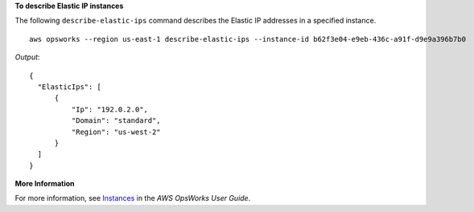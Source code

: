 **To describe Elastic IP instances**

The following ``describe-elastic-ips`` command describes the Elastic IP addresses in a specified instance. ::

  aws opsworks --region us-east-1 describe-elastic-ips --instance-id b62f3e04-e9eb-436c-a91f-d9e9a396b7b0

*Output*::

  {
    "ElasticIps": [
        {
            "Ip": "192.0.2.0",
            "Domain": "standard",
            "Region": "us-west-2"
        }
    ]
  }

**More Information**

For more information, see Instances_ in the *AWS OpsWorks User Guide*.

.. _Instances: http://docs.aws.amazon.com/opsworks/latest/userguide/workinginstances.html
